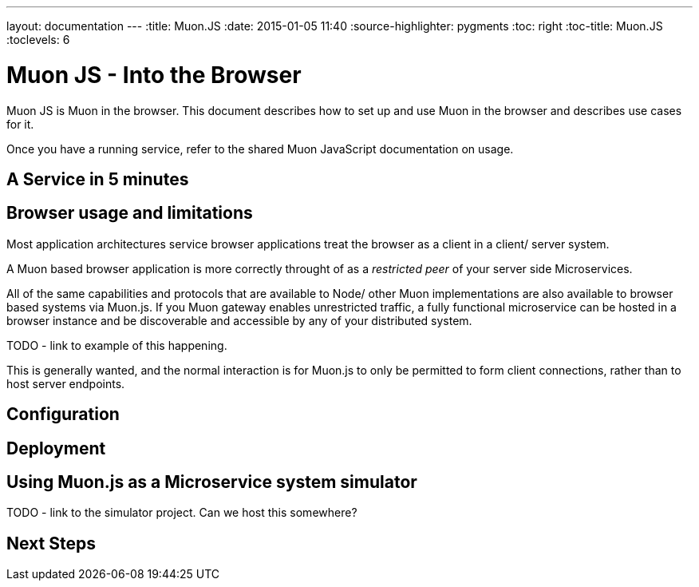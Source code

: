 ---
layout: documentation
---
:title: Muon.JS
:date: 2015-01-05 11:40
:source-highlighter: pygments
:toc: right
:toc-title: Muon.JS
:toclevels: 6

# Muon JS - Into the Browser

Muon JS is Muon in the browser. This document describes how to set up and use Muon in the browser and describes use cases for it.

Once you have a running service, refer to the shared Muon JavaScript documentation on usage.

## A Service in 5 minutes

## Browser usage and limitations

Most application architectures service browser applications treat the browser as a client in a client/ server system.

A Muon based browser application is more correctly throught of as a _restricted peer_ of your server side Microservices.

All of the same capabilities and protocols that are available to Node/ other Muon implementations are also available to browser
based systems via Muon.js. If you Muon gateway enables unrestricted traffic, a fully functional microservice can be hosted
in a browser instance and be discoverable and accessible by any of your distributed system.

TODO - link to example of this happening.

This is generally wanted, and the normal interaction is for Muon.js to only be permitted to form client connections, rather than
to host server endpoints.

## Configuration

## Deployment

## Using Muon.js as a Microservice system simulator


TODO - link to the simulator project. Can we host this somewhere?

## Next Steps

